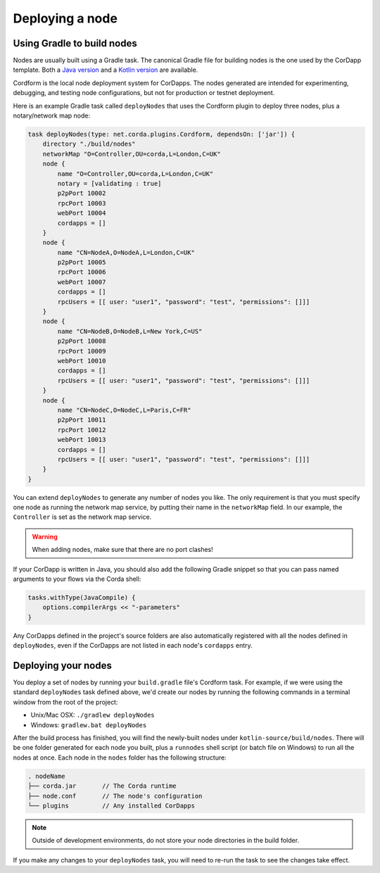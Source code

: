 Deploying a node
================

Using Gradle to build nodes
---------------------------
Nodes are usually built using a Gradle task. The canonical Gradle file for building nodes is the one used by the
CorDapp template. Both a `Java version <https://github.com/corda/cordapp-template-java/blob/master/build.gradle>`_ and
a `Kotlin version <https://github.com/corda/cordapp-template-kotlin/blob/master/build.gradle>`_ are available.

Cordform is the local node deployment system for CorDapps. The nodes generated are intended for experimenting,
debugging, and testing node configurations, but not for production or testnet deployment.

Here is an example Gradle task called ``deployNodes`` that uses the Cordform plugin to deploy three nodes, plus a
notary/network map node:

.. sourcecode:: groovy

    task deployNodes(type: net.corda.plugins.Cordform, dependsOn: ['jar']) {
        directory "./build/nodes"
        networkMap "O=Controller,OU=corda,L=London,C=UK"
        node {
            name "O=Controller,OU=corda,L=London,C=UK"
            notary = [validating : true]
            p2pPort 10002
            rpcPort 10003
            webPort 10004
            cordapps = []
        }
        node {
            name "CN=NodeA,O=NodeA,L=London,C=UK"
            p2pPort 10005
            rpcPort 10006
            webPort 10007
            cordapps = []
            rpcUsers = [[ user: "user1", "password": "test", "permissions": []]]
        }
        node {
            name "CN=NodeB,O=NodeB,L=New York,C=US"
            p2pPort 10008
            rpcPort 10009
            webPort 10010
            cordapps = []
            rpcUsers = [[ user: "user1", "password": "test", "permissions": []]]
        }
        node {
            name "CN=NodeC,O=NodeC,L=Paris,C=FR"
            p2pPort 10011
            rpcPort 10012
            webPort 10013
            cordapps = []
            rpcUsers = [[ user: "user1", "password": "test", "permissions": []]]
        }
    }

You can extend ``deployNodes`` to generate any number of nodes you like. The only requirement is that you must specify
one node as running the network map service, by putting their name in the ``networkMap`` field. In our example, the
``Controller`` is set as the network map service.

.. warning:: When adding nodes, make sure that there are no port clashes!

If your CorDapp is written in Java, you should also add the following Gradle snippet so that you can pass named arguments to your flows via the Corda shell:

.. sourcecode:: groovy

    tasks.withType(JavaCompile) {
        options.compilerArgs << "-parameters"
    }

Any CorDapps defined in the project's source folders are also automatically registered with all the nodes defined in
``deployNodes``, even if the CorDapps are not listed in each node's ``cordapps`` entry.

Deploying your nodes
--------------------
You deploy a set of nodes by running your ``build.gradle`` file's Cordform task. For example, if we were using the
standard ``deployNodes`` task defined above, we'd create our nodes by running the following commands in a terminal
window from the root of the project:

* Unix/Mac OSX: ``./gradlew deployNodes``
* Windows: ``gradlew.bat deployNodes``

After the build process has finished, you will find the newly-built nodes under ``kotlin-source/build/nodes``. There
will be one folder generated for each node you built, plus a ``runnodes`` shell script (or batch file on Windows) to
run all the nodes at once. Each node in the ``nodes`` folder has the following structure:

.. sourcecode:: none

    . nodeName
    ├── corda.jar       // The Corda runtime
    ├── node.conf       // The node's configuration
    └── plugins         // Any installed CorDapps

.. note:: Outside of development environments, do not store your node directories in the build folder.

If you make any changes to your ``deployNodes`` task, you will need to re-run the task to see the changes take effect.
